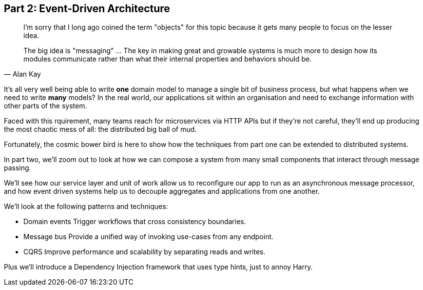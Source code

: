 [[part2]]
[part]
== Part 2: Event-Driven Architecture

[quote, Alan Kay]
____

I'm sorry that I long ago coined the term "objects" for this topic because it
gets many people to focus on the lesser idea.

The big idea is "messaging" ... The key in making great and growable systems is
much more to design how its modules communicate rather than what their internal
properties and behaviors should be. 
____

It's all very well being able to write *one* domain model to manage a single bit
of business process, but what happens when we need to write *many* models? In
the real world, our applications sit within an organisation and need to exchange
information with other parts of the system.

Faced with this rquirement, many teams reach for microservices via HTTP APIs
but if they're not careful, they'll end up producing the most chaotic mess of
all: the distributed big ball of mud.

Fortunately, the cosmic bower bird is here to show how the techniques from part
one can be extended to distributed systems.


In part two, we'll zoom out to look at how we can compose a system from many
small components that interact through message passing. 

We'll see how our service layer and unit of work allow us to reconfigure our app
to run as an asynchronous message processor, and how event driven systems help
us to decouple aggregates and applications from one another.

[[part2_context_diag]]

We'll look at the following patterns and techniques:

* Domain events
  Trigger workflows that cross consistency boundaries.
* Message bus
  Provide a unified way of invoking use-cases from any endpoint.
* CQRS
  Improve performance and scalability by separating reads and writes.

Plus we'll introduce a Dependency Injection framework that uses type hints, just
to annoy Harry.
